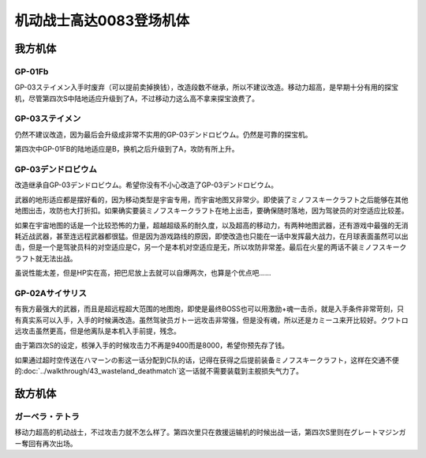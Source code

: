 .. _srw4_units_ms_gundam_0083:

机动战士高达0083登场机体
=================================

-----------------
我方机体
-----------------

^^^^^^^^^^^^^^^^
GP-01Fb
^^^^^^^^^^^^^^^^
.. grid:: 

    .. grid-item-card::
        :columns: 2   

        .. image:: ../units/images/portrait/srw4_units_portrait_0C.png

        | HP 1800
        | EN 160
        | 装甲 230
        | 运动性 36
        | 限界 170

    .. grid-item-card::
        :columns: auto

        | 编码 0C
        | 类型 陆
        | 移动力 12
        | 大小 M
        | 空🚫→D
        | 陆B(A)
        | 海D→C
        | 宇A
        | シールド
    .. grid-item-card:: バルカン(P)
        :columns: auto

        | 攻击 330
        | 射程 1
        | 命中 +35
        | 暴击 -10
        | 空A陆A海A宇A
        | 弹数 5
    .. grid-item-card:: ビームサーベル(P)🤛
        :columns: auto

        | 攻击 920
        | 射程 1
        | 命中 +20
        | 暴击 +20
        | 空🚫陆A→B(A)海A→C宇A
    .. grid-item-card:: ビームガン(B)
        :columns: auto

        | 攻击 1000
        | 射程 1~6
        | 命中 +5
        | 暴击 +0
        | 空A陆A海🚫宇A
        | 弹数 3
    .. grid-item-card:: ビームライフル(B)	
        :columns: auto

        | 攻击 1020
        | 射程 1~6
        | 命中 +0
        | 暴击 +10
        | 空A陆A海🚫宇A
        | 弹数 8

GP-03ステイメン入手时废弃（可以提前卖掉换钱），改造段数不继承，所以不建议改造。移动力超高，是早期十分有用的探宝机，尽管第四次S中陆地适应升级到了A，不过移动力这么高不拿来探宝浪费了。

^^^^^^^^^^^^^^^^
GP-03ステイメン
^^^^^^^^^^^^^^^^
.. grid::

    .. grid-item-card::
        :columns: 2

        .. image:: ../units/images/portrait/srw4_units_portrait_0F.png

        | HP 1900
        | EN 250
        | 装甲 280
        | 运动性 36
        | 限界 180

    .. grid-item-card::
        :columns: auto

        | 编码 0F
        | 类型 陆
        | 移动力 12
        | 大小 M
        | 空🚫→D
        | 陆A
        | 海C
        | 宇A
        | シールド
    .. grid-item-card:: ビームサーベル(P)🤛
        :columns: auto

        | 攻击 940
        | 射程 1
        | 命中 +20
        | 暴击 +20
        | 空🚫陆A海A→C宇A
    .. grid-item-card:: ビームライフル(B)	
        :columns: auto

        | 攻击 1050
        | 射程 1~6
        | 命中 +0
        | 暴击 +10
        | 空A陆A海🚫宇A
        | 弹数 8
    .. grid-item-card:: フォールディングバズーカ
        :columns: auto

        | 攻击 1250(1350)
        | 射程 2~6
        | 命中 -5
        | 暴击 +0
        | 空A陆A海A宇A
        | 弹数 2

仍然不建议改造，因为最后会升级成非常不实用的GP-03デンドロビウム。仍然是可靠的探宝机。

第四次中GP-01FB的陆地适应是B，换机之后升级到了A，攻防有所上升。

^^^^^^^^^^^^^^^^^^^^^^^^^^^^^^^^
GP-03デンドロビウム
^^^^^^^^^^^^^^^^^^^^^^^^^^^^^^^^

.. grid::

    .. grid-item-card::
        :columns: 2

        .. image:: ../units/images/portrait/srw4_units_portrait_0E.png

        | HP 5200
        | EN 250
        | 装甲 590
        | 运动性 30
        | 限界 180

    .. grid-item-card::
        :columns: auto

        | 编码 0E
        | 类型 宇宙
        | 移动力 12
        | 大小 LL
        | 空🚫→D
        | 陆🚫→C
        | 海🚫→D
        | 宇A
        | Iフィールド
        | 分离

    .. grid-item-card:: 集束ミサイル
        :columns: auto

        | 攻击 940
        | 射程 1~6
        | 命中 +5
        | 暴击 +0
        | 空A陆A海A宇A
        | 弹数 2

    .. grid-item-card:: ビームライフル(B)	
        :columns: auto

        | 攻击 1050
        | 射程 1~6
        | 命中 +0
        | 暴击 +10
        | 空A陆A海🚫宇A
        | 弹数 8

    .. grid-item-card:: フォールディングバズーカ
        :columns: auto

        | 攻击 1250(1350)
        | 射程 2~6
        | 命中 -5
        | 暴击 +0
        | 空A陆A海A宇A
        | 弹数 2

    .. grid-item-card:: マイクロミサイル(M)
        :columns: auto

        | 攻击 1400
        | 射程 1~8
        | 命中 +10
        | 暴击 -10
        | 空A陆A海A宇A
        | 弹数 3

    .. grid-item-card:: 大型ビームサーベル(P)🤛
        :columns: auto

        | 攻击 1700(2400)
        | 射程 1
        | 命中 +20
        | 暴击 +10
        | 空A→🚫陆→🚫
        | 海A→🚫宇A

    .. grid-item-card:: 爆導索(M)
        :columns: auto

        | 攻击 2100
        | 射程 1~10
        | 命中 -5
        | 暴击 +0
        | 空A陆A海A宇A
        | 弹数 3

    .. grid-item-card:: メガビーム砲(B)
        :columns: auto

        | 攻击 2200(2800)
        | 射程 1~9
        | 命中 +0
        | 暴击 +10
        | 空A陆A海🚫宇A
        | 弹数 5

改造继承自GP-03デンドロビウム。希望你没有不小心改造了GP-03デンドロビウム。

武器的地形适应都是摆好看的，因为移动类型是宇宙专用，而宇宙地图又非常少。即使装了ミノフスキークラフト之后能够在其他地图出击，攻防也大打折扣。如果确实要装ミノフスキークラフト在地上出击，要确保随时落地，因为驾驶员的对空适应比较差。

如果在宇宙地图的话是一个比较恐怖的力量，超越超级系的耐久度，以及超高的移动力，有两种地图武器，还有游戏中最强的无消耗近战武器，甚至连远程武器都很猛。但是因为游戏路线的原因，即使改造也只能在一话中发挥最大战力，在月球表面虽然可以出击，但是一个是驾驶员科的对空适应是C，另一个是本机对空适应是无，所以攻防非常差。最后在火星的两话不装ミノフスキークラフト就无法出战。

虽说性能太差，但是HP实在高，把巴尼放上去就可以自爆两次，也算是个优点吧……

^^^^^^^^^^^^^^^^^^^^^^^^^^^^^^^^
GP-02Aサイサリス
^^^^^^^^^^^^^^^^^^^^^^^^^^^^^^^^
.. grid::

    .. grid-item-card::
        :columns: 2

        .. image:: ../units/images/portrait/srw4_units_portrait_0D.png

        | HP 2300
        | EN 180
        | 装甲 280
        | 运动性 30
        | 限界 160

    .. grid-item-card::
        :columns: auto

        | 编码 0D
        | 类型 陆
        | 移动力 7
        | 大小 M
        | 空🚫→D
        | 陆A
        | 海D→C
        | 宇A
        | シールド

    .. grid-item-card:: バルカン(P)
        :columns: auto

        | 攻击 360
        | 射程 1
        | 命中 +35
        | 暴击 -10
        | 空A陆A海A宇A
        | 弹数 5
    .. grid-item-card:: ビームサーベル(P)🤛
        :columns: auto

        | 攻击 940
        | 射程 1
        | 命中 +20
        | 暴击 +20
        | 空🚫陆A海A→C宇A
    .. grid-item-card:: ビームライフル(B)	
        :columns: auto

        | 攻击 1050
        | 射程 1~6
        | 命中 +0
        | 暴击 +10
        | 空A陆A海🚫宇A
        | 弹数 8
    .. grid-item-card:: アトミックバズーカ(M)
        :columns: auto

        | 攻击 8000
        | 射程 3~10
        | 命中 +20
        | 暴击 -10
        | 空A陆A海B宇A
        | 弹数 1
        | \ :doc:`../walkthrough/41b_haman_s_black_shadow`\ 入手

有我方最强大的武器，而且是超远程超大范围的地图炮，即使是最终BOSS也可以用激励+魂一击杀，就是入手条件非常苛刻，只有真实系可以入手，入手的时候满改造。虽然驾驶员ガトー远攻击非常强，但是没有魂，所以还是カミーユ来开比较好。クワトロ远攻击虽然更高，但是他离队是本机入手前提，残念。

由于第四次S的设定，核弹入手的时候攻击力不再是9400而是8000，希望你预先存了钱。

如果通过超时空传送在ハマーンの影这一话分配到C队的话，记得在获得之后提前装备ミノフスキークラフト，这样在交通不便的\ :doc:`../walkthrough/43_wasteland_deathmatch`\ 这一话就不需要装载到主舰损失气力了。

-----------------
敌方机体
-----------------

^^^^^^^^^^^^^^^^
ガーベラ・テトラ
^^^^^^^^^^^^^^^^
移动力超高的机动战士，不过攻击力就不怎么样了。第四次里只在救援运输机的时候出战一话，第四次S里则在グレートマジンガー奪回有再次出场。
